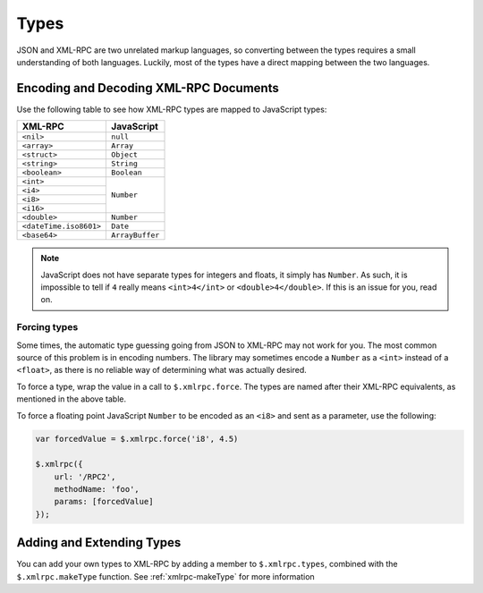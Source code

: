 .. _types:

=====
Types
=====

JSON and XML-RPC are two unrelated markup languages, so converting between the
types requires a small understanding of both languages. Luckily, most of the
types have a direct mapping between the two languages.

Encoding and Decoding XML-RPC Documents
---------------------------------------

Use the following table to see how XML-RPC types are mapped to JavaScript
types:

+-------------------------+-----------------+
| XML-RPC                 |  JavaScript     |
+=========================+=================+
| ``<nil>``               | ``null``        |
+-------------------------+-----------------+
| ``<array>``             | ``Array``       |
+-------------------------+-----------------+
| ``<struct>``            | ``Object``      |
+-------------------------+-----------------+
| ``<string>``            | ``String``      |
+-------------------------+-----------------+
| ``<boolean>``           | ``Boolean``     |
+-------------------------+-----------------+
| ``<int>``               | ``Number``      |
+-------------------------+                 |
| ``<i4>``                |                 |
+-------------------------+                 |
| ``<i8>``                |                 |
+-------------------------+                 |
| ``<i16>``               |                 |
+-------------------------+-----------------+
| ``<double>``            | ``Number``      |
+-------------------------+-----------------+
| ``<dateTime.iso8601>``  | ``Date``        |
+-------------------------+-----------------+
| ``<base64>``            | ``ArrayBuffer`` |
+-------------------------+-----------------+

.. note:: JavaScript does not have separate types for integers and floats, it simply
    has ``Number``. As such, it is impossible to tell if ``4`` really means
    ``<int>4</int>`` or ``<double>4</double>``. If this is an issue for you, read on.

Forcing types
~~~~~~~~~~~~~

Some times, the automatic type guessing going from JSON to XML-RPC may not work
for you. The most common source of this problem is in encoding numbers. The
library may sometimes encode a ``Number`` as a ``<int>`` instead of a ``<float>``, as
there is no reliable way of determining what was actually desired.

To force a type, wrap the value in a call to ``$.xmlrpc.force``.  The types are
named after their XML-RPC equivalents, as mentioned in the above table.


To force a floating point JavaScript ``Number``
to be encoded as an ``<i8>``
and sent as a parameter, use the following:

.. code-block:: javascript

   var forcedValue = $.xmlrpc.force('i8', 4.5)

   $.xmlrpc({
       url: '/RPC2',
       methodName: 'foo',
       params: [forcedValue]
   });

Adding and Extending Types
--------------------------

You can add your own types to XML-RPC by adding a member to ``$.xmlrpc.types``,
combined with the ``$.xmlrpc.makeType`` function. See
:ref:`xmlrpc-makeType` for more information
